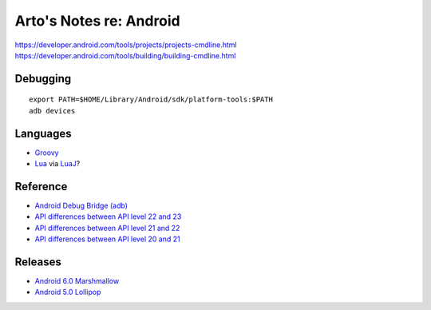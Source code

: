************************
Arto's Notes re: Android
************************

https://developer.android.com/tools/projects/projects-cmdline.html
https://developer.android.com/tools/building/building-cmdline.html

Debugging
=========

::

   export PATH=$HOME/Library/Android/sdk/platform-tools:$PATH
   adb devices

Languages
=========

* `Groovy <groovy>`__
* `Lua <lua>`__ via `LuaJ <http://www.luaj.org/luaj/README.html>`__?

Reference
=========

* `Android Debug Bridge (adb)
  <https://developer.android.com/tools/help/adb.html>`__
* `API differences between API level 22 and 23
  <https://developer.android.com/sdk/api_diff/23/changes.html>`__
* `API differences between API level 21 and 22
  <https://developer.android.com/sdk/api_diff/22/changes.html>`__
* `API differences between API level 20 and 21
  <https://developer.android.com/sdk/api_diff/21/changes.html>`__

Releases
========

* `Android 6.0 Marshmallow
  <https://developer.android.com/about/versions/marshmallow/index.html>`__
* `Android 5.0 Lollipop
  <https://developer.android.com/about/versions/lollipop.html>`__
